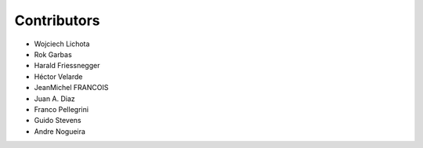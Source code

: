 Contributors
------------

- Wojciech Lichota
- Rok Garbas
- Harald Friessnegger
- Héctor Velarde
- JeanMichel FRANCOIS
- Juan A. Diaz
- Franco Pellegrini
- Guido Stevens
- Andre Nogueira
